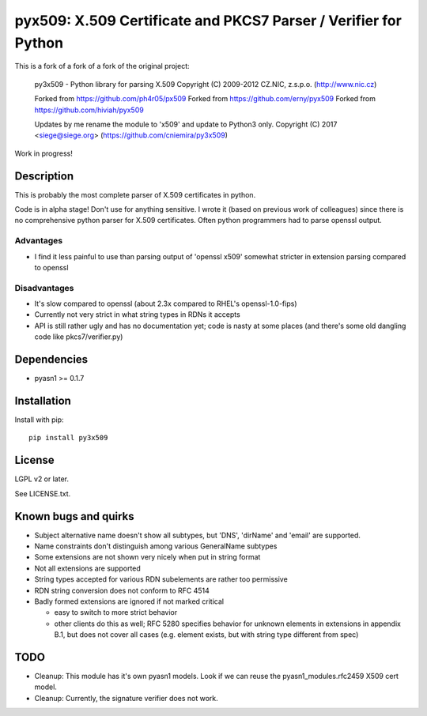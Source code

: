 pyx509: X.509 Certificate and PKCS7 Parser / Verifier for Python
################################################################

This is a fork of a fork of a fork of the original project:

    py3x509 - Python library for parsing X.509
    Copyright (C) 2009-2012  CZ.NIC, z.s.p.o. (http://www.nic.cz)

    Forked from https://github.com/ph4r05/px509
    Forked from https://github.com/erny/pyx509
    Forked from https://github.com/hiviah/pyx509

    Updates by me rename the module to 'x509' and update to Python3 only.
    Copyright (C) 2017 <siege@siege.org> (https://github.com/cniemira/py3x509)

Work in progress!

Description
===========

This is probably the most complete parser of X.509 certificates in python.

Code is in alpha stage! Don't use for anything sensitive. I wrote it (based on
previous work of colleagues) since there is no comprehensive python parser for
X.509 certificates. Often python programmers had to parse openssl output.

Advantages
----------

* I find it less painful to use than parsing output of 'openssl x509'
  somewhat stricter in extension parsing compared to openssl

Disadvantages
-------------

* It's slow compared to openssl (about 2.3x compared to RHEL's openssl-1.0-fips)

* Currently not very strict in what string types in RDNs it accepts

* API is still rather ugly and has no documentation yet; code is nasty at some
  places (and there's some old dangling code like pkcs7/verifier.py)


Dependencies
============

* pyasn1 >= 0.1.7


Installation
============

Install with pip::

    pip install py3x509


License
=======

LGPL v2 or later.

See LICENSE.txt.


Known bugs and quirks
=====================

* Subject alternative name doesn't show all subtypes,
  but 'DNS', 'dirName' and 'email' are supported.

* Name constraints don't distinguish among various GeneralName subtypes

* Some extensions are not shown very nicely when put in string format

* Not all extensions are supported

* String types accepted for various RDN subelements are rather too permissive

* RDN string conversion does not conform to RFC 4514

* Badly formed extensions are ignored if not marked critical

  * easy to switch to more strict behavior

  * other clients do this as well; RFC 5280 specifies behavior for unknown
    elements in extensions in appendix B.1, but does not cover all cases (e.g.
    element exists, but with string type different from spec)

TODO
====

* Cleanup: This module has it's own pyasn1 models. Look if we can
  reuse the pyasn1_modules.rfc2459 X509 cert model.

* Cleanup: Currently, the signature verifier does not work.

